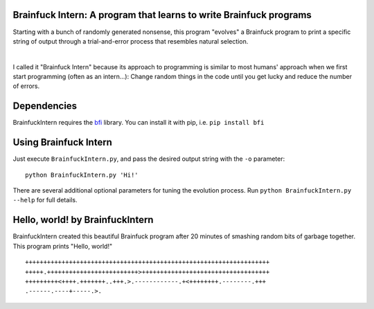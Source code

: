 Brainfuck Intern: A program that learns to write Brainfuck programs
===================================================================

Starting with a bunch of randomly generated nonsense, this program "evolves"
a Brainfuck program to print a specific string of output through a
trial-and-error process that resembles natural selection.

|

I called it "Brainfuck Intern" because its approach to programming is similar
to most humans' approach when we first start programming (often as an
intern...): Change random things in the code until you get lucky and reduce the
number of errors.

.. image:: x.jpg

Dependencies
============

BrainfuckIntern requires the `bfi <https://pypi.python.org/pypi/bfi/0.2.6>`_
library. You can install it with pip, i.e. ``pip install bfi``

Using Brainfuck Intern
======================

Just execute ``BrainfuckIntern.py``, and pass the desired output string with
the ``-o`` parameter:
::

    python BrainfuckIntern.py 'Hi!'

There are several additional optional parameters for tuning the evolution
process. Run ``python BrainfuckIntern.py --help`` for full details.

Hello, world! by BrainfuckIntern
================================

BrainfuckIntern created this beautiful Brainfuck program after 20 minutes
of smashing random bits of garbage together. This program prints "Hello, world!"

::

    +++++++++++++++++++++++++++++++++++++++++++++++++++++++++++++++++++
    +++++.+++++++++++++++++++++++++>+++++++++++++++++++++++++++++++++++
    +++++++++<++++.+++++++..+++.>.------------.+<++++++++.--------.+++
    .------.----+-----.>.

